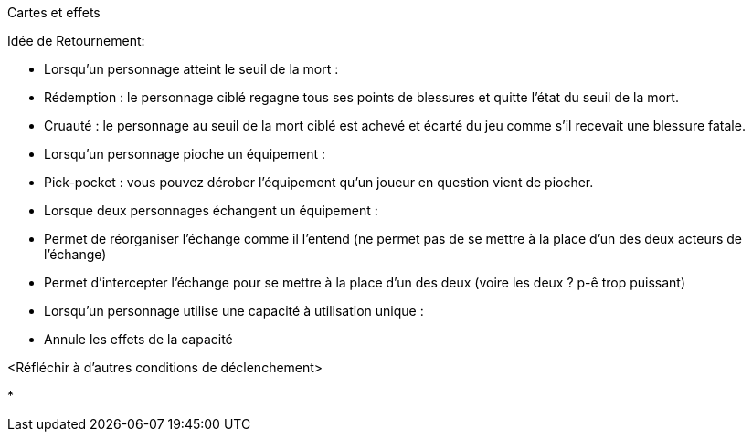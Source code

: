 Cartes et effets


Idée de Retournement:

- Lorsqu'un personnage atteint le seuil de la mort :
  - Rédemption : le personnage ciblé regagne tous ses points de blessures et quitte l'état du seuil de la mort.
  - Cruauté : le personnage au seuil de la mort ciblé est achevé et écarté du jeu comme s'il recevait une blessure fatale.

- Lorsqu'un personnage pioche un équipement :
  - Pick-pocket : vous pouvez dérober l'équipement qu'un joueur en question vient de piocher.

- Lorsque deux personnages échangent un équipement :
  - Permet de réorganiser l'échange comme il l'entend (ne permet pas de se mettre à la place d'un des deux acteurs de l'échange)
  - Permet d'intercepter l'échange pour se mettre à la place d'un des deux (voire les deux ? p-ê trop puissant)

- Lorsqu'un personnage utilise une capacité à utilisation unique :
  - Annule les effets de la capacité


<Réfléchir à d'autres conditions de déclenchement>

*
